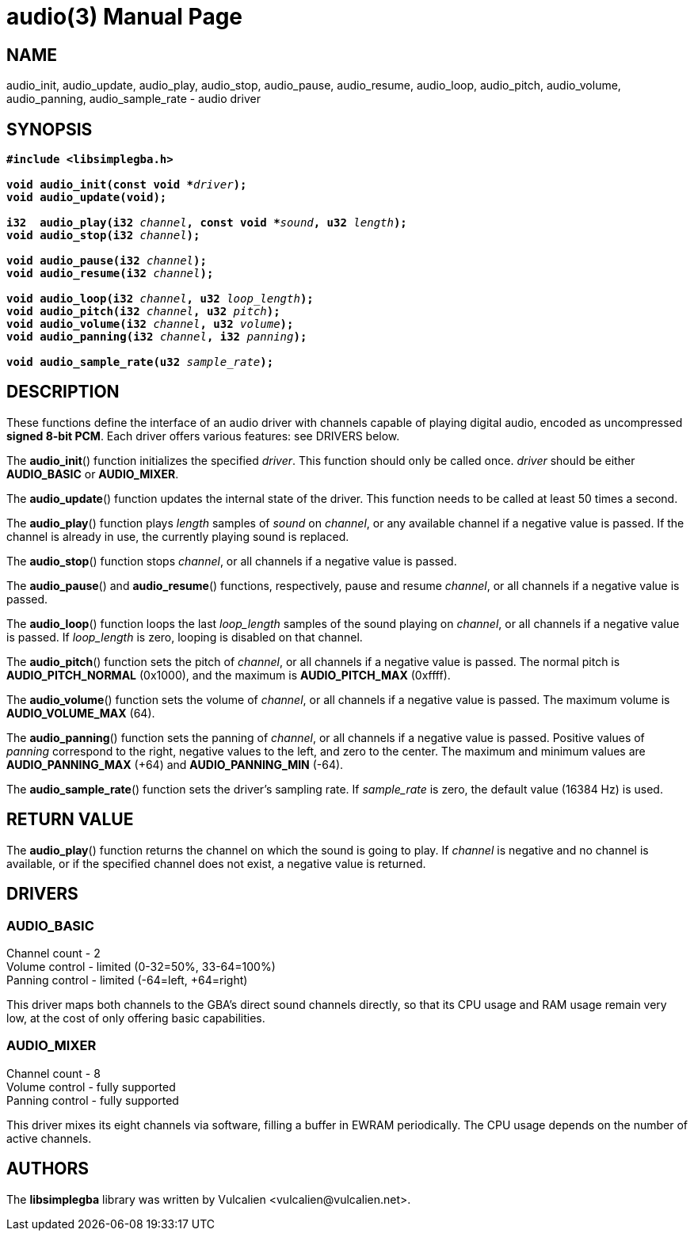 = audio(3)
:doctype: manpage
:manmanual: Manual for libsimplegba
:mansource: libsimplegba
:revdate: 2025-07-11
:docdate: {revdate}

== NAME
audio_init, audio_update, audio_play, audio_stop, audio_pause,
audio_resume, audio_loop, audio_pitch, audio_volume, audio_panning,
audio_sample_rate - audio driver

== SYNOPSIS
[verse]
____
*#include <libsimplegba.h>*

**void audio_init(const void +++*+++**__driver__**);**
**void audio_update(void);**

**i32  audio_play(i32 **__channel__**, const void +++*+++**__sound__**, u32 **__length__**);**
**void audio_stop(i32 **__channel__**);**

**void audio_pause(i32 **__channel__**);**
**void audio_resume(i32 **__channel__**);**

**void audio_loop(i32 **__channel__**, u32 **__loop_length__**);**
**void audio_pitch(i32 **__channel__**, u32 **__pitch__**);**
**void audio_volume(i32 **__channel__**, u32 **__volume__**);**
**void audio_panning(i32 **__channel__**, i32 **__panning__**);**

**void audio_sample_rate(u32 **__sample_rate__**);**
____

== DESCRIPTION
These functions define the interface of an audio driver with channels
capable of playing digital audio, encoded as uncompressed *signed 8-bit
PCM*. Each driver offers various features: see DRIVERS below.

The *audio_init*() function initializes the specified _driver_. This
function should only be called once. _driver_ should be either
*AUDIO_BASIC* or *AUDIO_MIXER*.

The *audio_update*() function updates the internal state of the driver.
This function needs to be called at least 50 times a second.

The *audio_play*() function plays _length_ samples of _sound_ on
_channel_, or any available channel if a negative value is passed. If
the channel is already in use, the currently playing sound is replaced.

The *audio_stop*() function stops _channel_, or all channels if a
negative value is passed.

The *audio_pause*() and *audio_resume*() functions, respectively, pause
and resume _channel_, or all channels if a negative value is passed.

The *audio_loop*() function loops the last __loop_length__ samples of
the sound playing on _channel_, or all channels if a negative value is
passed. If __loop_length__ is zero, looping is disabled on that channel.

The *audio_pitch*() function sets the pitch of _channel_, or all
channels if a negative value is passed. The normal pitch is
*AUDIO_PITCH_NORMAL* (0x1000), and the maximum is *AUDIO_PITCH_MAX*
(0xffff).

The *audio_volume*() function sets the volume of _channel_, or all
channels if a negative value is passed. The maximum volume is
*AUDIO_VOLUME_MAX* (64).

The *audio_panning*() function sets the panning of _channel_, or all
channels if a negative value is passed. Positive values of _panning_
correspond to the right, negative values to the left, and zero to the
center. The maximum and minimum values are *AUDIO_PANNING_MAX* (+64) and
*AUDIO_PANNING_MIN* (-64).

The *audio_sample_rate*() function sets the driver's sampling rate. If
__sample_rate__ is zero, the default value (16384 Hz) is used.

== RETURN VALUE
The *audio_play*() function returns the channel on which the sound is
going to play. If _channel_ is negative and no channel is available, or
if the specified channel does not exist, a negative value is returned.

== DRIVERS
=== AUDIO_BASIC
Channel count   - 2                              +
Volume  control - limited (0-32=50%, 33-64=100%) +
Panning control - limited (-64=left, +64=right)  +

This driver maps both channels to the GBA's direct sound channels
directly, so that its CPU usage and RAM usage remain very low, at the
cost of only offering basic capabilities.

=== AUDIO_MIXER
Channel count   - 8               +
Volume  control - fully supported +
Panning control - fully supported +

This driver mixes its eight channels via software, filling a buffer in
EWRAM periodically. The CPU usage depends on the number of active
channels.

== AUTHORS
The *libsimplegba* library was written by Vulcalien
<\vulcalien@vulcalien.net>.
